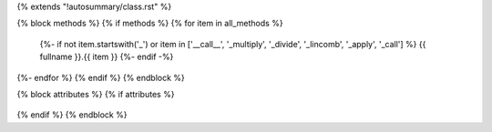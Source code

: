 {% extends "!autosummary/class.rst" %}

{% block methods %}
{% if methods %}
{% for item in all_methods %}
   {%- if not item.startswith('_') or item in ['__call__', '_multiply', '_divide', '_lincomb', '_apply', '_call'] %}
   {{ fullname }}.{{ item }}
   {%- endif -%}
{%- endfor %}
{% endif %}
{% endblock %}

{% block attributes %}
{% if attributes %}
   .. HACK -- the point here is that we don't want this to appear in the output, but the autosummary should still generate the pages.
      .. autosummary::
         :toctree:
      {% for item in all_attributes %}
         {%- if not item.startswith('_') %}
         {{ fullname }}.{{ item }}
         {%- endif -%}
      {%- endfor %}
{% endif %}
{% endblock %}